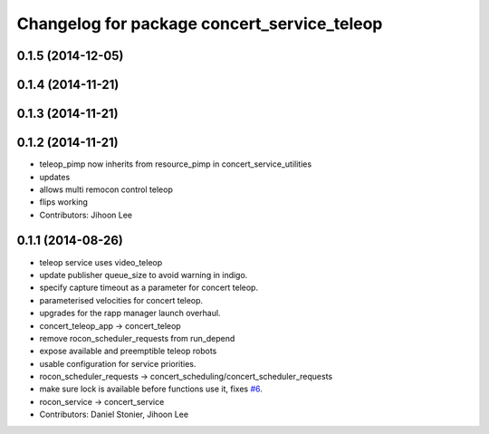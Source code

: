 ^^^^^^^^^^^^^^^^^^^^^^^^^^^^^^^^^^^^^^^^^^^^
Changelog for package concert_service_teleop
^^^^^^^^^^^^^^^^^^^^^^^^^^^^^^^^^^^^^^^^^^^^

0.1.5 (2014-12-05)
------------------

0.1.4 (2014-11-21)
------------------

0.1.3 (2014-11-21)
------------------

0.1.2 (2014-11-21)
------------------
* teleop_pimp now inherits from resource_pimp in concert_service_utilities
* updates
* allows multi remocon control teleop
* flips working
* Contributors: Jihoon Lee

0.1.1 (2014-08-26)
------------------
* teleop service uses video_teleop
* update publisher queue_size to avoid warning in indigo.
* specify capture timeout as a parameter for concert teleop.
* parameterised velocities for concert teleop.
* upgrades for the rapp manager launch overhaul.
* concert_teleop_app -> concert_teleop
* remove rocon_scheduler_requests from run_depend
* expose available and preemptible teleop robots
* usable configuration for service priorities.
* rocon_scheduler_requests -> concert_scheduling/concert_scheduler_requests
* make sure lock is available before functions use it, fixes `#6 <https://github.com/robotics-in-concert/concert_services/issues/6>`_.
* rocon_service -> concert_service
* Contributors: Daniel Stonier, Jihoon Lee
